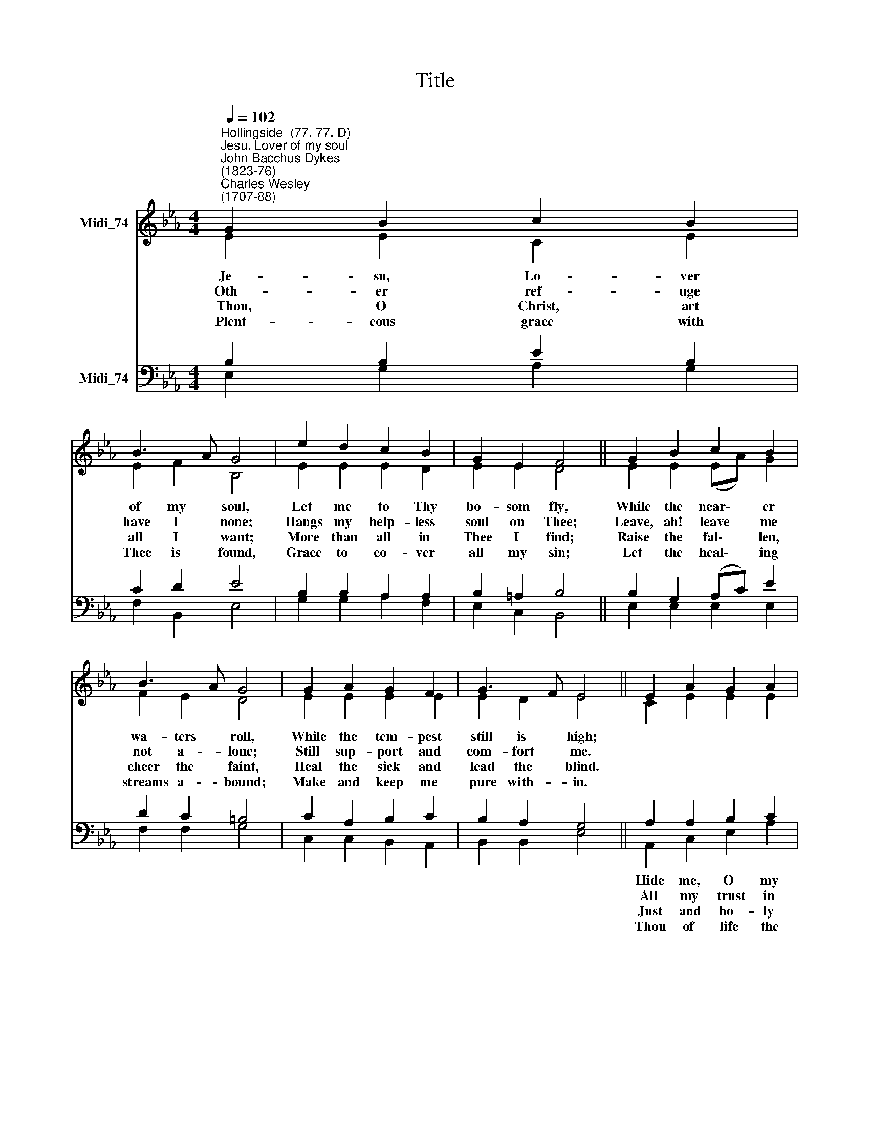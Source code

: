 X:1
T:Title
%%score ( 1 2 ) ( 3 4 )
L:1/8
Q:1/4=102
M:4/4
K:Eb
V:1 treble nm="Midi_74"
V:2 treble 
V:3 bass nm="Midi_74"
V:4 bass 
V:1
"^Hollingside  (77. 77. D)""^Jesu, Lover of my soul""^John Bacchus Dykes\n(1823-76)""^Charles Wesley\n(1707-88)" G2 B2 c2 B2 | %1
 B3 A G4 | e2 d2 c2 B2 | G2 E2 F4 || G2 B2 c2 B2 | B3 A G4 | G2 A2 G2 F2 | G3 F E4 || E2 A2 G2 A2 | %9
 _d2 c2 B4 | c2 c2 =d2 e2 | A2 G2 F4 || G2 B2 c2 B2 | B3 A G4 | G2 A2 G2 F2 | G3 F E4 |] %16
V:2
 E2 E2 C2 E2 | E2 F2 B,4 | E2 E2 E2 D2 | E2 E2 D4 || E2 E2 (EA) G2 | F2 E2 D4 | E2 E2 E2 E2 | %7
w: Je- su, Lo- ver|of my soul,|Let me to Thy|bo- som fly,|While the near\- * er|wa- ters roll,|While the tem- pest|
w: Oth- er ref- uge|have I none;|Hangs my help- less|soul on Thee;|Leave, ah! leave * me|not a- lone;|Still sup- port and|
w: ~~Thou, O Christ, art|all I want;|More than all in|Thee I find;|Raise the fal\- * len,|cheer the faint,|Heal the sick and|
w: ~~Plent- eous grace with|Thee is found,|Grace to co- ver|all my sin;|Let the heal\- * ing|streams a- bound;|Make and keep me|
 E2 D2 E4 || C2 E2 E2 E2 | F2 E2 G4 | E2 E2 A2 G2 | (EF) E2 D4 || E2 E2 (EA) G2 | F2 E2 D4 | %14
w: still is high;|||||Safe in- to * the|ha- ven guide;|
w: com- fort me.|||||Co- ver my * de-|fence- less head|
w: lead the blind.|||||False and full * of|sin I am,|
w: pure with- in.|||||Spring Thou up * with-|in my heart,|
 E2 E2 E2 E2 | E2 D2 E4 |] %16
w: O re- ceive my|soul at last!|
w: With the sha- dow|of Thy wing.|
w: Thou art full of|truth and grace.|
w: Rise to all e-|ter- ni- ty.|
V:3
 B,2 B,2 E2 B,2 | C2 D2 E4 | B,2 B,2 A,2 A,2 | B,2 =A,2 B,4 || B,2 G,2 (A,C) E2 | D2 C2 =B,4 | %6
 C2 A,2 B,2 C2 | B,2 A,2 G,4 || A,2 A,2 B,2 C2 | (A,B,) C2 E4 | C2 B,2 A,2 B,2 | C2 B,2 B,4 || %12
 B,2 G,2 (A,C) E2 | D2 C2 =B,4 | C2 A,2 B,2 C2 | B,2 A,2 G,4 |] %16
V:4
 E,2 G,2 A,2 G,2 | F,2 B,,2 E,4 | G,2 G,2 A,2 F,2 | E,2 C,2 B,,4 || E,2 E,2 E,2 E,2 | F,2 F,2 G,4 | %6
w: ||||||
w: ||||||
w: ||||||
w: ||||||
 C,2 C,2 B,,2 A,,2 | B,,2 B,,2 E,4 || A,,2 C,2 E,2 A,2 | (F,G,) A,2 E,4 | A,2 G,2 F,2 E,2 | %11
w: ||Hide me, O my|Sa\- * viour, hide,|Till the storm of|
w: ||All my trust in|Thee * is stayed;|All my help from|
w: ||Just and ho- ly|is * Thy Name,|I am all un-|
w: ||Thou of life the|foun\- * tain art,|Free- ly let me|
 (C,D,) E,2 B,,4 || E,2 E,2 E,2 E,2 | F,2 F,2 G,4 | C,2 C,2 B,,2 A,,2 | B,,2 B,,2 E,4 |] %16
w: life * is past;|||||
w: Thee * I bring;|||||
w: right\- * eous- ness;|||||
w: take * of Thee;|||||

